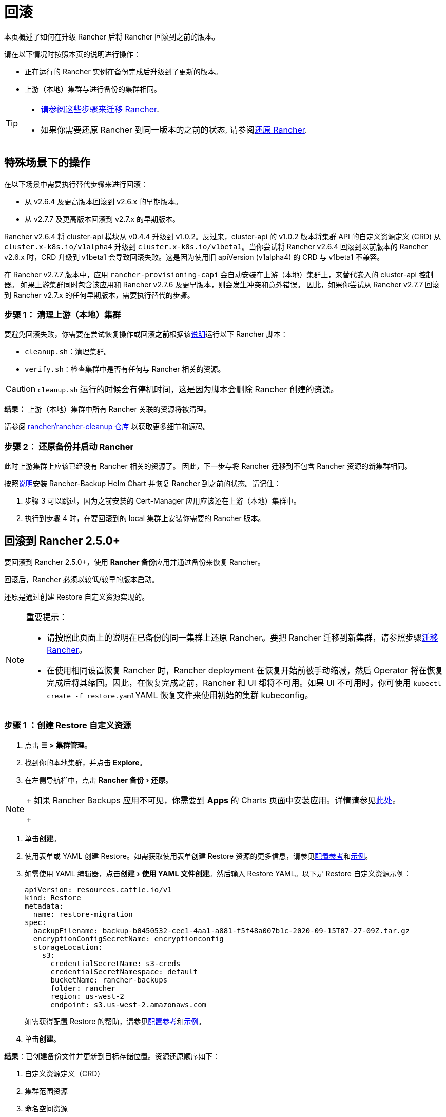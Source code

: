 = 回滚
:experimental:

本页概述了如何在升级 Rancher 后将 Rancher 回滚到之前的版本。

请在以下情况时按照本页的说明进行操作：

* 正在运行的 Rancher 实例在备份完成后升级到了更新的版本。
* 上游（本地）集群与进行备份的集群相同。

[TIP]
====

* xref:rancher-admin/back-up-restore-and-disaster-recovery/migrate-to-a-new-cluster.adoc[请参阅这些步骤来迁移 Rancher].
* 如果你需要还原 Rancher 到同一版本的之前的状态, 请参阅xref:rancher-admin/back-up-restore-and-disaster-recovery/restore.adoc[还原 Rancher].
====


== 特殊场景下的操作

在以下场景中需要执行替代步骤来进行回滚：

* 从 v2.6.4 及更高版本回滚到 v2.6.x 的早期版本。
* 从 v2.7.7 及更高版本回滚到 v2.7.x 的早期版本。

Rancher v2.6.4 将 cluster-api 模块从 v0.4.4 升级到 v1.0.2。反过来，cluster-api 的 v1.0.2 版本将集群 API 的自定义资源定义 (CRD) 从 `cluster.x-k8s.io/v1alpha4` 升级到 `cluster.x-k8s.io/v1beta1`。当你尝试将 Rancher v2.6.4 回滚到以前版本的 Rancher v2.6.x 时，CRD 升级到 v1beta1 会导致回滚失败。这是因为使用旧 apiVersion (v1alpha4) 的 CRD 与 v1beta1 不兼容。

在 Rancher v2.7.7 版本中，应用 `rancher-provisioning-capi` 会自动安装在上游（本地）集群上，来替代嵌入的 cluster-api 控制器。 如果上游集群同时包含该应用和 Rancher v2.7.6 及更早版本，则会发生冲突和意外错误。 因此，如果你尝试从 Rancher v2.7.7 回滚到 Rancher v2.7.x 的任何早期版本，需要执行替代的步骤。

=== 步骤 1： 清理上游（本地）集群

要避免回滚失败，你需要在尝试恢复操作或回滚**之前**根据该link:https://github.com/rancher/rancher-cleanup/blob/main/README.md[说明]运行以下 Rancher 脚本：

* `cleanup.sh`：清理集群。
* `verify.sh`：检查集群中是否有任何与 Rancher 相关的资源。

[CAUTION]
====

`cleanup.sh` 运行的时候会有停机时间，这是因为脚本会删除 Rancher 创建的资源。
====


*结果：* 上游（本地）集群中所有 Rancher 关联的资源将被清理。

请参阅 https://github.com/rancher/rancher-cleanup[rancher/rancher-cleanup 仓库] 以获取更多细节和源码。

=== 步骤 2： 还原备份并启动 Rancher

此时上游集群上应该已经没有 Rancher 相关的资源了。 因此，下一步与将 Rancher 迁移到不包含 Rancher 资源的新集群相同。

按照xref:rancher-admin/back-up-restore-and-disaster-recovery/migrate-to-a-new-cluster.adoc[说明]安装 Rancher-Backup Helm Chart 并恢复 Rancher 到之前的状态。请记住：

. 步骤 3 可以跳过，因为之前安装的 Cert-Manager 应用应该还在上游（本地）集群中。
. 执行到步骤 4 时，在要回滚到的 local 集群上安装你需要的 Rancher 版本。

== 回滚到 Rancher 2.5.0+

要回滚到 Rancher 2.5.0+，使用 **Rancher 备份**应用并通过备份来恢复 Rancher。

回滚后，Rancher 必须以较低/较早的版本启动。

还原是通过创建 Restore 自定义资源实现的。

[NOTE]
.重要提示：
====

* 请按照此页面上的说明在已备份的同一集群上还原 Rancher。要把 Rancher 迁移到新集群，请参照步骤xref:rancher-admin/back-up-restore-and-disaster-recovery/migrate-to-a-new-cluster.adoc[迁移 Rancher]。
* 在使用相同设置恢复 Rancher 时，Rancher deployment 在恢复开始前被手动缩减，然后 Operator 将在恢复完成后将其缩回。因此，在恢复完成之前，Rancher 和 UI 都将不可用。如果 UI 不可用时，你可使用 ``kubectl create -f restore.yaml``YAML 恢复文件来使用初始的集群 kubeconfig。
====


=== 步骤 1 ：创建 Restore 自定义资源

. 点击 *☰ > 集群管理*。
. 找到你的本地集群，并点击 *Explore*。
. 在左侧导航栏中，点击 menu:Rancher 备份[还原]。

[NOTE]
====
+
如果 Rancher Backups 应用不可见，你需要到 *Apps* 的 Charts 页面中安装应用。详情请参见xref:cluster-admin/helm-charts-in-rancher/helm-charts-in-rancher.adoc#_访问_charts[此处]。
+
====


. 单击**创建**。
. 使用表单或 YAML 创建 Restore。如需获取使用表单创建 Restore 资源的更多信息，请参见xref:rancher-admin/back-up-restore-and-disaster-recovery/configuration/restore.adoc[配置参考]和xref:rancher-admin/back-up-restore-and-disaster-recovery/configuration/examples.adoc[示例]。
. 如需使用 YAML 编辑器，点击menu:创建[使用 YAML 文件创建]。然后输入 Restore YAML。以下是 Restore 自定义资源示例：
+
[,yaml]
----
apiVersion: resources.cattle.io/v1
kind: Restore
metadata:
  name: restore-migration
spec:
  backupFilename: backup-b0450532-cee1-4aa1-a881-f5f48a007b1c-2020-09-15T07-27-09Z.tar.gz
  encryptionConfigSecretName: encryptionconfig
  storageLocation:
    s3:
      credentialSecretName: s3-creds
      credentialSecretNamespace: default
      bucketName: rancher-backups
      folder: rancher
      region: us-west-2
      endpoint: s3.us-west-2.amazonaws.com
----
+
如需获得配置 Restore 的帮助，请参见xref:rancher-admin/back-up-restore-and-disaster-recovery/configuration/restore.adoc[配置参考]和xref:rancher-admin/back-up-restore-and-disaster-recovery/configuration/examples.adoc[示例]。

. 单击**创建**。

*结果*：已创建备份文件并更新到目标存储位置。资源还原顺序如下：

. 自定义资源定义（CRD）
. 集群范围资源
. 命名空间资源

如需查看还原的处理方式，请检查 Operator 的日志。按照如下步骤获取日志：

[,yaml]
----
kubectl get pods -n cattle-resources-system
kubectl logs -n cattle-resources-system -f
----

=== 步骤 2：回滚到上一个 Rancher 版本

你可以使用 Helm CLI 回滚 Rancher。要回滚到上一个版本：

[,yaml]
----
helm rollback rancher -n cattle-system
----

如果你不是想回滚到上一个版本，你也可以指定回滚的版本。查看部署历史记录：

[,yaml]
----
helm history rancher -n cattle-system
----

确定目标版本后，执行回滚。此示例回滚到版本 `3`：

[,yaml]
----
helm rollback rancher 3 -n cattle-system
----

== 回滚到 Rancher 2.2-2.4

要回滚到 2.5 之前的 Rancher 版本，参考此处的步骤xref:[恢复备份 -- Kubernetes 安装]。如果恢复 Rancher Server 的集群的某个快照，Rancher 的版本以及状态均会恢复回到快照时的版本和状态。

有关回滚 Docker 安装的 Rancher，请参见xref:[本页]。

[NOTE]
====

托管集群对其状态具有权威性。因此，恢复 Rancher Server 不会恢复快照后对托管集群进行的工作负载部署或更改。
====


== 回滚到 Rancher 2.0-2.1

我们不再支持回滚到 Rancher 2.0-2.1。回滚到这些版本的说明保留在xref:[此处]，仅用于无法升级到 v2.2 的情况。
